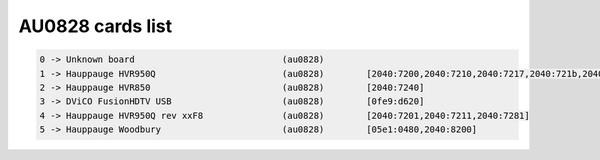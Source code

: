 AU0828 cards list
=================

.. code-block:: none

	  0 -> Unknown board                            (au0828)
	  1 -> Hauppauge HVR950Q                        (au0828)        [2040:7200,2040:7210,2040:7217,2040:721b,2040:721e,2040:721f,2040:7280,0fd9:0008,2040:7260,2040:7213,2040:7270]
	  2 -> Hauppauge HVR850                         (au0828)        [2040:7240]
	  3 -> DViCO FusionHDTV USB                     (au0828)        [0fe9:d620]
	  4 -> Hauppauge HVR950Q rev xxF8               (au0828)        [2040:7201,2040:7211,2040:7281]
	  5 -> Hauppauge Woodbury                       (au0828)        [05e1:0480,2040:8200]
